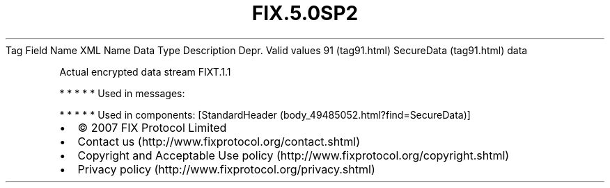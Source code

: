 .TH FIX.5.0SP2 "" "" "Tag #91"
Tag
Field Name
XML Name
Data Type
Description
Depr.
Valid values
91 (tag91.html)
SecureData (tag91.html)
data
.PP
Actual encrypted data stream
FIXT.1.1
.PP
   *   *   *   *   *
Used in messages:
.PP
   *   *   *   *   *
Used in components:
[StandardHeader (body_49485052.html?find=SecureData)]

.PD 0
.P
.PD

.PP
.PP
.IP \[bu] 2
© 2007 FIX Protocol Limited
.IP \[bu] 2
Contact us (http://www.fixprotocol.org/contact.shtml)
.IP \[bu] 2
Copyright and Acceptable Use policy (http://www.fixprotocol.org/copyright.shtml)
.IP \[bu] 2
Privacy policy (http://www.fixprotocol.org/privacy.shtml)
